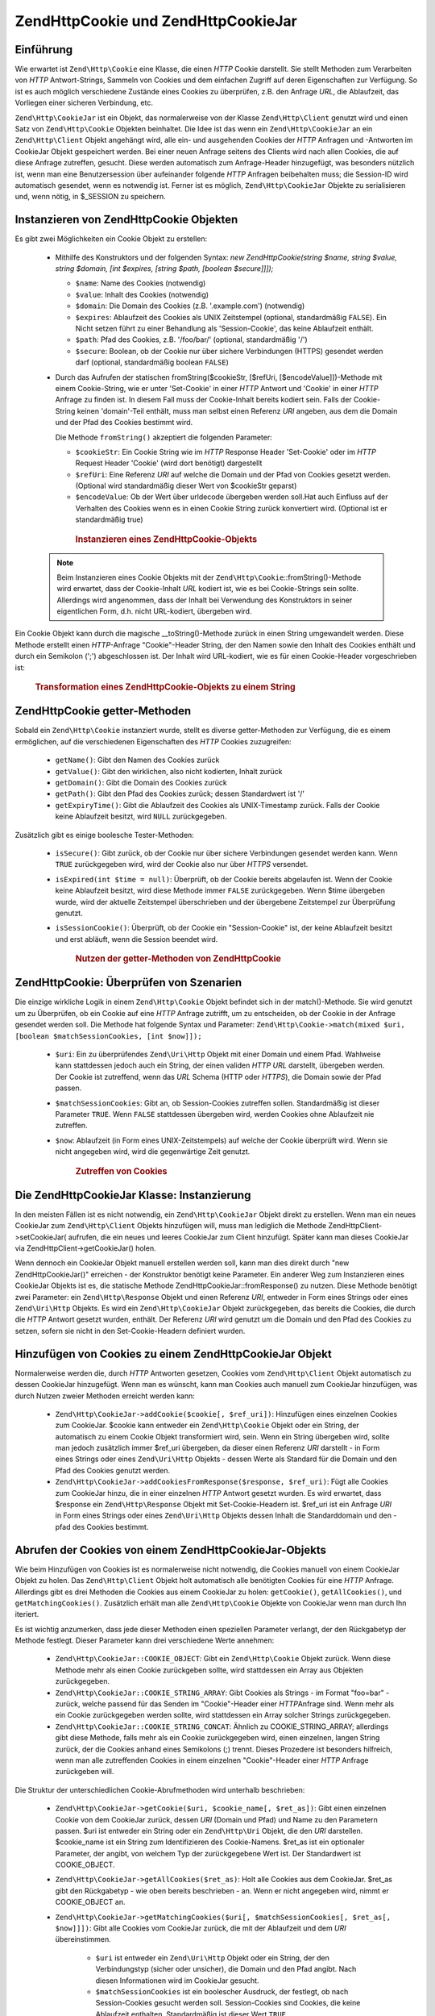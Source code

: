 .. EN-Revision: none
.. _zend.http.cookies:

Zend\Http\Cookie und Zend\Http\CookieJar
========================================

.. _zend.http.cookies.introduction:

Einführung
----------

Wie erwartet ist ``Zend\Http\Cookie`` eine Klasse, die einen *HTTP* Cookie darstellt. Sie stellt Methoden zum
Verarbeiten von *HTTP* Antwort-Strings, Sammeln von Cookies und dem einfachen Zugriff auf deren Eigenschaften zur
Verfügung. So ist es auch möglich verschiedene Zustände eines Cookies zu überprüfen, z.B. den Anfrage *URL*,
die Ablaufzeit, das Vorliegen einer sicheren Verbindung, etc.

``Zend\Http\CookieJar`` ist ein Objekt, das normalerweise von der Klasse ``Zend\Http\Client`` genutzt wird und
einen Satz von ``Zend\Http\Cookie`` Objekten beinhaltet. Die Idee ist das wenn ein ``Zend\Http\CookieJar`` an ein
``Zend\Http\Client`` Objekt angehängt wird, alle ein- und ausgehenden Cookies der *HTTP* Anfragen und -Antworten
im CookieJar Objekt gespeichert werden. Bei einer neuen Anfrage seitens des Clients wird nach allen Cookies, die
auf diese Anfrage zutreffen, gesucht. Diese werden automatisch zum Anfrage-Header hinzugefügt, was besonders
nützlich ist, wenn man eine Benutzersession über aufeinander folgende *HTTP* Anfragen beibehalten muss; die
Session-ID wird automatisch gesendet, wenn es notwendig ist. Ferner ist es möglich, ``Zend\Http\CookieJar``
Objekte zu serialisieren und, wenn nötig, in $_SESSION zu speichern.

.. _zend.http.cookies.cookie.instantiating:

Instanzieren von Zend\Http\Cookie Objekten
------------------------------------------

Es gibt zwei Möglichkeiten ein Cookie Objekt zu erstellen:



   - Mithilfe des Konstruktors und der folgenden Syntax: *new Zend\Http\Cookie(string $name, string $value, string
     $domain, [int $expires, [string $path, [boolean $secure]]]);*

     - ``$name``: Name des Cookies (notwendig)

     - ``$value``: Inhalt des Cookies (notwendig)

     - ``$domain``: Die Domain des Cookies (z.B. '.example.com') (notwendig)

     - ``$expires``: Ablaufzeit des Cookies als UNIX Zeitstempel (optional, standardmäßig ``FALSE``). Ein Nicht
       setzen führt zu einer Behandlung als 'Session-Cookie', das keine Ablaufzeit enthält.

     - ``$path``: Pfad des Cookies, z.B. '/foo/bar/' (optional, standardmäßig '/')

     - ``$secure``: Boolean, ob der Cookie nur über sichere Verbindungen (HTTPS) gesendet werden darf (optional,
       standardmäßig boolean ``FALSE``)

   - Durch das Aufrufen der statischen fromString($cookieStr, [$refUri, [$encodeValue]])-Methode mit einem
     Cookie-String, wie er unter 'Set-Cookie' in einer *HTTP* Antwort und 'Cookie' in einer *HTTP* Anfrage zu
     finden ist. In diesem Fall muss der Cookie-Inhalt bereits kodiert sein. Falls der Cookie-String keinen
     'domain'-Teil enthält, muss man selbst einen Referenz *URI* angeben, aus dem die Domain und der Pfad des
     Cookies bestimmt wird.

     Die Methode ``fromString()`` akzeptiert die folgenden Parameter:

     - ``$cookieStr``: Ein Cookie String wie im *HTTP* Response Header 'Set-Cookie' oder im *HTTP* Request Header
       'Cookie' (wird dort benötigt) dargestellt

     - ``$refUri``: Eine Referenz *URI* auf welche die Domain und der Pfad von Cookies gesetzt werden. (Optional
       wird standardmäßig dieser Wert von $cookieStr geparst)

     - ``$encodeValue``: Ob der Wert über urldecode übergeben werden soll.Hat auch Einfluss auf der Verhalten des
       Cookies wenn es in einen Cookie String zurück konvertiert wird. (Optional ist er standardmäßig true)





      .. _zend.http.cookies.cookie.instantiating.example-1:

      .. rubric:: Instanzieren eines Zend\Http\Cookie-Objekts

      .. code-block:: php
         :linenos:

         // Zuerst nutzen wir den Konstruktor. Der Cookie wird in zwei Stunden ablaufen
         $cookie = new Zend\Http\Cookie('foo',
                                        'bar',
                                        '.example.com',
                                        time() + 7200,
                                        '/path');

         // Man kann auch den HTTP-Antwort 'Set-Cookie'-header dafür nutzen.
         // Dieser Cookie ist ähnlich zum vorangegangenen, allerdings wird
         // er nicht ablaufen und nur über sichere Verbindungen gesendet.
         $cookie = Zend\Http\Cookie::fromString('foo=bar; domain=.example.com; ' .
                                                'path=/path; secure');

         // Wenn die Domain des Cookies nicht gesetzt ist, muss man ihn selbst angeben.
         $cookie = Zend\Http\Cookie::fromString('foo=bar; secure;',
                                                'http://www.example.com/path');



   .. note::

      Beim Instanzieren eines Cookie Objekts mit der ``Zend\Http\Cookie``::fromString()-Methode wird erwartet, dass
      der Cookie-Inhalt *URL* kodiert ist, wie es bei Cookie-Strings sein sollte. Allerdings wird angenommen, dass
      der Inhalt bei Verwendung des Konstruktors in seiner eigentlichen Form, d.h. nicht URL-kodiert, übergeben
      wird.



Ein Cookie Objekt kann durch die magische \__toString()-Methode zurück in einen String umgewandelt werden. Diese
Methode erstellt einen *HTTP*-Anfrage "Cookie"-Header String, der den Namen sowie den Inhalt des Cookies enthält
und durch ein Semikolon (';') abgeschlossen ist. Der Inhalt wird URL-kodiert, wie es für einen Cookie-Header
vorgeschrieben ist:



      .. _zend.http.cookies.cookie.instantiating.example-2:

      .. rubric:: Transformation eines Zend\Http\Cookie-Objekts zu einem String

      .. code-block:: php
         :linenos:

         // Erstellt einen neuen Cookie
         $cookie = new Zend\Http\Cookie('foo',
                                        'two words',
                                        '.example.com',
                                        time() + 7200,
                                        '/path');

         // Gibt 'foo=two+words;' aus
         echo $cookie->__toString();

         // Bezweckt dasselbe
         echo (string) $cookie;

         // Ab PHP 5.2 funktioniert auch diese Variante
         echo $cookie;



.. _zend.http.cookies.cookie.accessors:

Zend\Http\Cookie getter-Methoden
--------------------------------

Sobald ein ``Zend\Http\Cookie`` instanziert wurde, stellt es diverse getter-Methoden zur Verfügung, die es einem
ermöglichen, auf die verschiedenen Eigenschaften des *HTTP* Cookies zuzugreifen:



   - ``getName()``: Gibt den Namen des Cookies zurück

   - ``getValue()``: Gibt den wirklichen, also nicht kodierten, Inhalt zurück

   - ``getDomain()``: Gibt die Domain des Cookies zurück

   - ``getPath()``: Gibt den Pfad des Cookies zurück; dessen Standardwert ist '/'

   - ``getExpiryTime()``: Gibt die Ablaufzeit des Cookies als UNIX-Timestamp zurück. Falls der Cookie keine
     Ablaufzeit besitzt, wird ``NULL`` zurückgegeben.



Zusätzlich gibt es einige boolesche Tester-Methoden:



   - ``isSecure()``: Gibt zurück, ob der Cookie nur über sichere Verbindungen gesendet werden kann. Wenn ``TRUE``
     zurückgegeben wird, wird der Cookie also nur über *HTTPS* versendet.

   - ``isExpired(int $time = null)``: Überprüft, ob der Cookie bereits abgelaufen ist. Wenn der Cookie keine
     Ablaufzeit besitzt, wird diese Methode immer ``FALSE`` zurückgegeben. Wenn $time übergeben wurde, wird der
     aktuelle Zeitstempel überschrieben und der übergebene Zeitstempel zur Überprüfung genutzt.

   - ``isSessionCookie()``: Überprüft, ob der Cookie ein "Session-Cookie" ist, der keine Ablaufzeit besitzt und
     erst abläuft, wenn die Session beendet wird.







      .. _zend.http.cookies.cookie.accessors.example-1:

      .. rubric:: Nutzen der getter-Methoden von Zend\Http\Cookie

      .. code-block:: php
         :linenos:

         // Zuerst wird der Cookie erstellt
         $cookie = Zend\Http\Cookie::fromString(
             'foo=two+words; ' +
             'domain=.example.com; ' +
             'path=/somedir; ' +
             'secure; ' +
             'expires=Wednesday, 28-Feb-05 20:41:22 UTC');

         echo $cookie->getName();   // Gibt 'foo' aus
         echo $cookie->getValue();  // Gibt 'two words' aus
         echo $cookie->getDomain(); // Gibt '.example.com' aus
         echo $cookie->getPath();   // Gibt '/' aus

         echo date('Y-m-d', $cookie->getExpiryTime());
         // Gibt '2005-02-28' aus

         echo ($cookie->isExpired() ? 'Ja' : 'Nein');
         // Gibt 'Ja' aus

         echo ($cookie->isExpired(strtotime('2005-01-01') ? 'Ja' : 'Nein');
         // Gibt 'Nein' aus

         echo ($cookie->isSessionCookie() ? 'Ja' : 'Nein');
         // Gibt 'Nein' aus



.. _zend.http.cookies.cookie.matching:

Zend\Http\Cookie: Überprüfen von Szenarien
------------------------------------------

Die einzige wirkliche Logik in einem ``Zend\Http\Cookie`` Objekt befindet sich in der match()-Methode. Sie wird
genutzt um zu Überprüfen, ob ein Cookie auf eine *HTTP* Anfrage zutrifft, um zu entscheiden, ob der Cookie in der
Anfrage gesendet werden soll. Die Methode hat folgende Syntax und Parameter: ``Zend\Http\Cookie->match(mixed $uri,
[boolean $matchSessionCookies, [int $now]]);``

   - ``$uri``: Ein zu überprüfendes ``Zend\Uri\Http`` Objekt mit einer Domain und einem Pfad. Wahlweise kann
     stattdessen jedoch auch ein String, der einen validen *HTTP* *URL* darstellt, übergeben werden. Der Cookie
     ist zutreffend, wenn das *URL* Schema (HTTP oder *HTTPS*), die Domain sowie der Pfad passen.

   - ``$matchSessionCookies``: Gibt an, ob Session-Cookies zutreffen sollen. Standardmäßig ist dieser Parameter
     ``TRUE``. Wenn ``FALSE`` stattdessen übergeben wird, werden Cookies ohne Ablaufzeit nie zutreffen.

   - ``$now``: Ablaufzeit (in Form eines UNIX-Zeitstempels) auf welche der Cookie überprüft wird. Wenn sie nicht
     angegeben wird, wird die gegenwärtige Zeit genutzt.





      .. _zend.http.cookies.cookie.matching.example-1:

      .. rubric:: Zutreffen von Cookies

      .. code-block:: php
         :linenos:

         // Erstellen eines Cookie Objekts - zuerst ein sicherer Cookie ohne Ablaufzeit
         $cookie = Zend\Http\Cookie::fromString('foo=two+words; ' +
                                                'domain=.example.com; ' +
                                                'path=/somedir; ' +
                                                'secure;');

         $cookie->match('https://www.example.com/somedir/foo.php');
         // Gibt true zurück

         $cookie->match('http://www.example.com/somedir/foo.php');
         // Gibt false zurück, da die Verbindung nicht sicher ist

         $cookie->match('https://otherexample.com/somedir/foo.php');
         // Gibt false zurück, da die Domain falsch ist

         $cookie->match('https://example.com/foo.php');
         // Gibt false zurück, da der Pfad falsch ist

         $cookie->match('https://www.example.com/somedir/foo.php', false);
         // Gibt false zurück, da keine Session-Cookies akzeptiert werden

         $cookie->match('https://sub.domain.example.com/somedir/otherdir/foo.php');
         // Gibt true zurück

         // Erstellen eines anderen Cookie-Objekts - diesmal unsicher und
         // einer Ablaufzeit die zwei Stunden in der Zukunft liegt
         $cookie = Zend\Http\Cookie::fromString('foo=two+words; ' +
                                                'domain=www.example.com; ' +
                                                'expires='
                                                . date(DATE_COOKIE, time() + 7200));

         $cookie->match('http://www.example.com/');
         // Gibt true zurück

         $cookie->match('https://www.example.com/');
         // Gibt true zurück, da unsichere Cookies genauso gut über sichere
         // Verbindungen übertragen werden können

         $cookie->match('http://subdomain.example.com/');
         // Gibt false zurück, da die Domain unzutreffend ist

         $cookie->match('http://www.example.com/', true, time() + (3 * 3600));
         // Gibt false zurück, da die Ablaufzeit drei Stunden in der Zukunft
         // liegt



.. _zend.http.cookies.cookiejar:

Die Zend\Http\CookieJar Klasse: Instanzierung
---------------------------------------------

In den meisten Fällen ist es nicht notwendig, ein ``Zend\Http\CookieJar`` Objekt direkt zu erstellen. Wenn man ein
neues CookieJar zum ``Zend\Http\Client`` Objekts hinzufügen will, muss man lediglich die Methode
Zend\Http\Client->setCookieJar( aufrufen, die ein neues und leeres CookieJar zum Client hinzufügt. Später kann
man dieses CookieJar via Zend\Http\Client->getCookieJar() holen.

Wenn dennoch ein CookieJar Objekt manuell erstellen werden soll, kann man dies direkt durch "new
Zend\Http\CookieJar()" erreichen - der Konstruktor benötigt keine Parameter. Ein anderer Weg zum Instanzieren
eines CookieJar Objekts ist es, die statische Methode Zend\Http\CookieJar::fromResponse() zu nutzen. Diese Methode
benötigt zwei Parameter: ein ``Zend\Http\Response`` Objekt und einen Referenz *URI*, entweder in Form eines
Strings oder eines ``Zend\Uri\Http`` Objekts. Es wird ein ``Zend\Http\CookieJar`` Objekt zurückgegeben, das
bereits die Cookies, die durch die *HTTP* Antwort gesetzt wurden, enthält. Der Referenz *URI* wird genutzt um die
Domain und den Pfad des Cookies zu setzen, sofern sie nicht in den Set-Cookie-Headern definiert wurden.

.. _zend.http.cookies.cookiejar.adding_cookies:

Hinzufügen von Cookies zu einem Zend\Http\CookieJar Objekt
----------------------------------------------------------

Normalerweise werden die, durch *HTTP* Antworten gesetzen, Cookies vom ``Zend\Http\Client`` Objekt automatisch zu
dessen CookieJar hinzugefügt. Wenn man es wünscht, kann man Cookies auch manuell zum CookieJar hinzufügen, was
durch Nutzen zweier Methoden erreicht werden kann:



   - ``Zend\Http\CookieJar->addCookie($cookie[, $ref_uri])``: Hinzufügen eines einzelnen Cookies zum CookieJar.
     $cookie kann entweder ein ``Zend\Http\Cookie`` Objekt oder ein String, der automatisch zu einem Cookie Objekt
     transformiert wird, sein. Wenn ein String übergeben wird, sollte man jedoch zusätzlich immer $ref_uri
     übergeben, da dieser einen Referenz *URI* darstellt - in Form eines Strings oder eines ``Zend\Uri\Http``
     Objekts - dessen Werte als Standard für die Domain und den Pfad des Cookies genutzt werden.

   - ``Zend\Http\CookieJar->addCookiesFromResponse($response, $ref_uri)``: Fügt alle Cookies zum CookieJar hinzu,
     die in einer einzelnen *HTTP* Antwort gesetzt wurden. Es wird erwartet, dass $response ein
     ``Zend\Http\Response`` Objekt mit Set-Cookie-Headern ist. $ref_uri ist ein Anfrage *URI* in Form eines Strings
     oder eines ``Zend\Uri\Http`` Objekts dessen Inhalt die Standarddomain und den -pfad des Cookies bestimmt.



.. _zend.http.cookies.cookiejar.getting_cookies:

Abrufen der Cookies von einem Zend\Http\CookieJar-Objekts
---------------------------------------------------------

Wie beim Hinzufügen von Cookies ist es normalerweise nicht notwendig, die Cookies manuell von einem CookieJar
Objekt zu holen. Das ``Zend\Http\Client`` Objekt holt automatisch alle benötigten Cookies für eine *HTTP*
Anfrage. Allerdings gibt es drei Methoden die Cookies aus einem CookieJar zu holen: ``getCookie()``,
``getAllCookies()``, und ``getMatchingCookies()``. Zusätzlich erhält man alle ``Zend\Http\Cookie`` Objekte von
CookieJar wenn man durch Ihn iteriert.

Es ist wichtig anzumerken, dass jede dieser Methoden einen speziellen Parameter verlangt, der den Rückgabetyp der
Methode festlegt. Dieser Parameter kann drei verschiedene Werte annehmen:



   - ``Zend\Http\CookieJar::COOKIE_OBJECT``: Gibt ein ``Zend\Http\Cookie`` Objekt zurück. Wenn diese Methode mehr
     als einen Cookie zurückgeben sollte, wird stattdessen ein Array aus Objekten zurückgegeben.

   - ``Zend\Http\CookieJar::COOKIE_STRING_ARRAY``: Gibt Cookies als Strings - im Format "foo=bar" - zurück, welche
     passend für das Senden im "Cookie"-Header einer *HTTP*\ Anfrage sind. Wenn mehr als ein Cookie zurückgegeben
     werden sollte, wird stattdessen ein Array solcher Strings zurückgegeben.

   - ``Zend\Http\CookieJar::COOKIE_STRING_CONCAT``: Ähnlich zu COOKIE_STRING_ARRAY; allerdings gibt diese Methode,
     falls mehr als ein Cookie zurückgegeben wird, einen einzelnen, langen String zurück, der die Cookies anhand
     eines Semikolons (;) trennt. Dieses Prozedere ist besonders hilfreich, wenn man alle zutreffenden Cookies in
     einem einzelnen "Cookie"-Header einer *HTTP* Anfrage zurückgeben will.



Die Struktur der unterschiedlichen Cookie-Abrufmethoden wird unterhalb beschrieben:



   - ``Zend\Http\CookieJar->getCookie($uri, $cookie_name[, $ret_as])``: Gibt einen einzelnen Cookie von dem
     CookieJar zurück, dessen *URI* (Domain und Pfad) und Name zu den Parametern passen. $uri ist entweder ein
     String oder ein ``Zend\Http\Uri`` Objekt, die den *URI* darstellen. $cookie_name ist ein String zum
     Identifizieren des Cookie-Namens. $ret_as ist ein optionaler Parameter, der angibt, von welchem Typ der
     zurückgegebene Wert ist. Der Standardwert ist COOKIE_OBJECT.

   - ``Zend\Http\CookieJar->getAllCookies($ret_as)``: Holt alle Cookies aus dem CookieJar. $ret_as gibt den
     Rückgabetyp - wie oben bereits beschrieben - an. Wenn er nicht angegeben wird, nimmt er COOKIE_OBJECT an.

   - ``Zend\Http\CookieJar->getMatchingCookies($uri[, $matchSessionCookies[, $ret_as[, $now]]])``: Gibt alle
     Cookies vom CookieJar zurück, die mit der Ablaufzeit und dem *URI* übereinstimmen.



        - ``$uri`` ist entweder ein ``Zend\Uri\Http`` Objekt oder ein String, der den Verbindungstyp (sicher oder
          unsicher), die Domain und den Pfad angibt. Nach diesen Informationen wird im CookieJar gesucht.

        - ``$matchSessionCookies`` ist ein boolescher Ausdruck, der festlegt, ob nach Session-Cookies gesucht
          werden soll. Session-Cookies sind Cookies, die keine Ablaufzeit enthalten. Standardmäßig ist dieser
          Wert ``TRUE``.

        - ``$ret_as`` gibt den Rückgabetyp - wie oben beschrieben - an. Wenn keiner angegeben wird, wird
          COOKIE_OBJECT angenommen.

        - ``$now`` ist ein Integer der einen UNIX-Zeitstempel darstellt. Cookies, die vor der angegeben Zeit
          ablaufen, werden nicht zurückgegeben. Wenn dieser Parameter nicht angegeben wird, wird stattdessen die
          aktuelle Zeit gewählt.

     Mehr über das Zutreffen von Cookies gibt es in :ref:`diesem Abschnitt <zend.http.cookies.cookie.matching>`.




